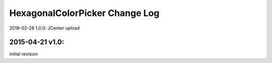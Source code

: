 ================================
HexagonalColorPicker Change Log
================================

2018-02-28 1.0.0:
JCenter upload

2015-04-21 v1.0:
----------------
initial revision
